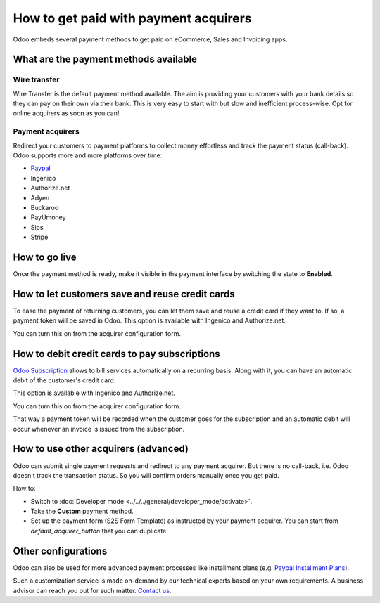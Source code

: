 ======================================
How to get paid with payment acquirers
======================================

Odoo embeds several payment methods to get paid on eCommerce, Sales 
and Invoicing apps.


What are the payment methods available
======================================

Wire transfer
-------------

Wire Transfer is the default payment method available. The aim is providing your
customers with your bank details so they can pay on their own via their bank.
This is very easy to start with but slow and inefficient process-wise. 
Opt for online acquirers as soon as you can!

Payment acquirers
-----------------

Redirect your customers to payment platforms to collect money effortless
and track the payment status (call-back).
Odoo supports more and more platforms over time: 

* `Paypal <paypal.html>`__
* Ingenico
* Authorize.net
* Adyen
* Buckaroo
* PayUmoney
* Sips
* Stripe


How to go live
==============

Once the payment method is ready, make it visible in the payment interface 
by switching the state to **Enabled**.

.. image:: media/paypal_live.png
    :align: center


How to let customers save and reuse credit cards
================================================
To ease the payment of returning customers, you can let them
save and reuse a credit card if they want to.
If so, a payment token will be saved in Odoo.
This option is available with Ingenico and Authorize.net.

You can turn this on from the acquirer configuration form.

.. image:: media/payment_save_card.png
    :align: center


How to debit credit cards to pay subscriptions
==============================================
`Odoo Subscription <https://www.odoo.com/page/subscriptions>`__ allows to
bill services automatically on a recurring basis.
Along with it, you can have an automatic debit of the customer's credit card.

This option is available with Ingenico and Authorize.net.

You can turn this on from the acquirer configuration form.

.. image:: media/payment_recurring.png
    :align: center

That way a payment token will be recorded when the customer
goes for the subscription and an automatic debit will occur
whenever an invoice is issued from the subscription.


How to use other acquirers (advanced)
=====================================

Odoo can submit single payment requests and redirect to any payment acquirer.
But there is no call-back, i.e. Odoo doesn't track the transaction status.
So you will confirm orders manually once you get paid.

How to:

* Switch to :doc:`Developer mode <../../../general/developer_mode/activate>`.

* Take the **Custom** payment method.

* Set up the payment form (S2S Form Template) as instructed by your payment acquirer. 
  You can start from *default_acquirer_button* that you can duplicate.


Other configurations
====================

Odoo can also be used for more advanced payment processes
like installment plans (e.g. 
`Paypal Installment Plans <https://developer.paypal.com/docs/classic/paypal-payments-standard/integration-guide/installment_buttons>`__).

Such a customization service is made on-demand by our technical experts
based on your own requirements. A business advisor can reach you out for
such matter. `Contact us <https://www.odoo.com/page/contactus>`_.


.. seealso::

  * :doc:`paypal`
  * :doc:`wire_transfer`
  * :doc:`payment_acquirer`